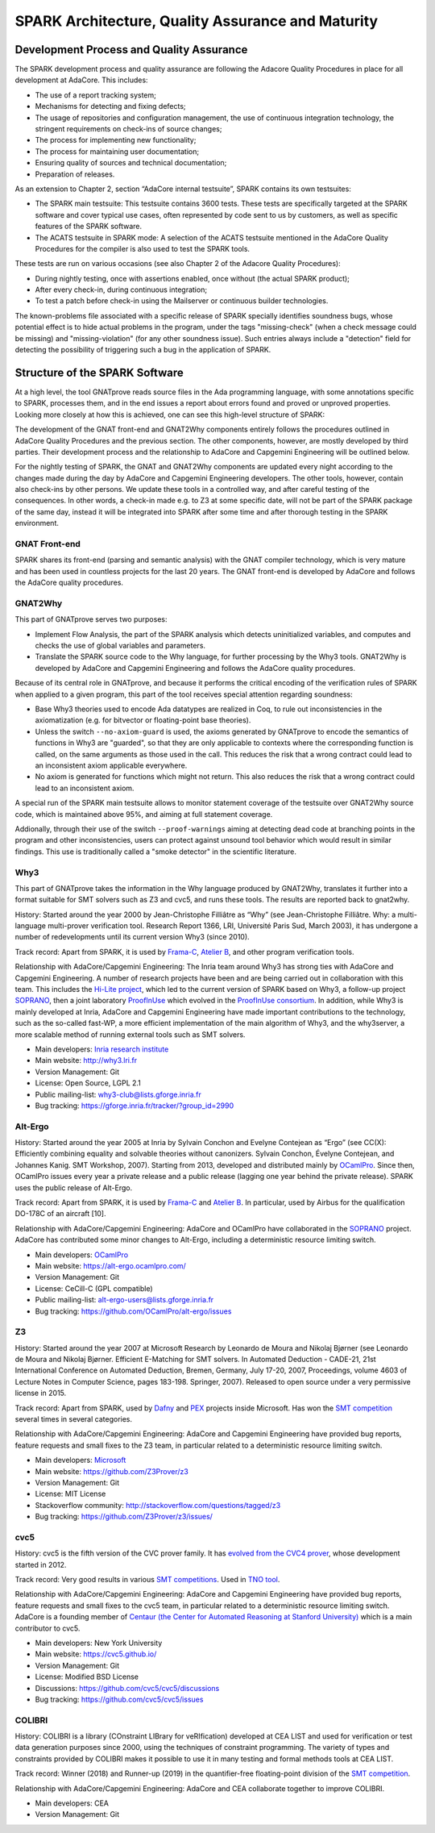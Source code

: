SPARK Architecture, Quality Assurance and Maturity
==================================================

Development Process and Quality Assurance
-----------------------------------------

The SPARK development process and quality assurance are following the Adacore
Quality Procedures in place for all development at AdaCore. This includes:

* The use of a report tracking system;
* Mechanisms for detecting and fixing defects;
* The usage of repositories and configuration management, the use of continuous integration technology, the stringent requirements on check-ins of source changes;
* The process for implementing new functionality;
* The process for maintaining user documentation;
* Ensuring quality of sources and technical documentation;
* Preparation of releases.

As an extension to Chapter 2, section “AdaCore internal testsuite”, SPARK
contains its own testsuites:

* The SPARK main testsuite: This testsuite contains 3600 tests. These tests are specifically targeted at the SPARK software and cover typical use cases, often represented by code sent to us by customers, as well as specific features of the SPARK software.
* The ACATS testsuite in SPARK mode: A selection of the ACATS testsuite mentioned in the AdaCore Quality Procedures for the compiler is also used to test the SPARK tools.

These tests are run on various occasions (see also Chapter 2 of the Adacore Quality Procedures):

* During nightly testing, once with assertions enabled, once without (the actual SPARK product);
* After every check-in, during continuous integration;
* To test a patch before check-in using the Mailserver or continuous builder technologies.

The known-problems file associated with a specific release of SPARK specially
identifies soundness bugs, whose potential effect is to hide actual problems in
the program, under the tags "missing-check" (when a check message could be
missing) and "missing-violation" (for any other soundness issue). Such entries
always include a "detection" field for detecting the possibility of triggering
such a bug in the application of SPARK.


Structure of the SPARK Software
-------------------------------

At a high level, the tool GNATprove reads source files in the Ada programming language,
with some annotations specific to SPARK, processes them, and in the end issues
a report about errors found and proved or unproved properties. Looking more
closely at how this is achieved, one can see this high-level structure of
SPARK:

.. image:: /static/spark_structure.png


The development of the GNAT front-end and GNAT2Why components entirely follows
the procedures outlined in AdaCore Quality Procedures and the previous
section. The other components, however, are mostly developed by third parties.
Their development process and the relationship to AdaCore and Capgemini Engineering will be
outlined below.

For the nightly testing of SPARK, the GNAT and GNAT2Why components are updated
every night according to the changes made during the day by AdaCore and Capgemini Engineering
developers. The other tools, however, contain also check-ins by other persons.
We update these tools in a controlled way, and after careful testing of the
consequences. In other words, a check-in made e.g. to Z3 at some specific
date, will not be part of the SPARK package of the same day, instead it will
be integrated into SPARK after some time and after thorough testing in the
SPARK environment.

GNAT Front-end
^^^^^^^^^^^^^^

SPARK shares its front-end (parsing and semantic analysis) with the GNAT
compiler technology, which is very mature and has been used in countless
projects for the last 20 years. The GNAT front-end is developed by AdaCore and
follows the AdaCore quality procedures.

GNAT2Why
^^^^^^^^

This part of GNATprove serves two purposes:

* Implement Flow Analysis, the part of the SPARK analysis which detects uninitialized variables, and computes and checks the use of global variables and parameters.
* Translate the SPARK source code to the Why language, for further processing by the Why3 tools.  GNAT2Why is developed by AdaCore and Capgemini Engineering and follows the AdaCore quality procedures.

Because of its central role in GNATprove, and because it performs the critical
encoding of the verification rules of SPARK when applied to a given program,
this part of the tool receives special attention regarding soundness:

* Base Why3 theories used to encode Ada datatypes are realized in Coq, to rule
  out inconsistencies in the axiomatization (e.g. for bitvector or
  floating-point base theories).
* Unless the switch ``--no-axiom-guard`` is used, the axioms generated by
  GNATprove to encode the semantics of functions in Why3 are "guarded", so
  that they are only applicable to contexts where the corresponding function
  is called, on the same arguments as those used in the call. This reduces the
  risk that a wrong contract could lead to an inconsistent axiom applicable
  everywhere.
* No axiom is generated for functions which might not return. This also reduces
  the risk that a wrong contract could lead to an inconsistent axiom.

A special run of the SPARK main testsuite allows to monitor statement coverage
of the testsuite over GNAT2Why source code, which is maintained above 95%, and
aiming at full statement coverage.

Addionally, through their use of the switch ``--proof-warnings`` aiming at
detecting dead code at branching points in the program and other
inconsistencies, users can protect against unsound tool behavior which would
result in similar findings. This use is traditionally called a "smoke detector"
in the scientific literature.

Why3
^^^^

This part of GNATprove takes the information in the Why language produced by GNAT2Why, translates it further into a format suitable for SMT solvers such as Z3 and cvc5, and runs these tools. The results are reported back to gnat2why.

History: Started around the year 2000 by Jean-Christophe Filliâtre as “Why” (see Jean-Christophe Filliâtre. Why: a multi-language multi-prover verification tool. Research Report 1366, LRI, Université Paris Sud, March 2003), it has undergone a number of redevelopments until its current version Why3 (since 2010).

Track record: Apart from SPARK, it is used by `Frama-C <http://frama-c.com/>`_, `Atelier B <http://www.atelierb.eu/en/>`_, and other program verification tools.

Relationship with AdaCore/Capgemini Engineering: The Inria team around Why3 has strong ties with AdaCore and Capgemini Engineering. A number of research projects have been and are being carried out in collaboration with this team. This includes the `Hi-Lite project <http://www.open-do.org/projects/hi-lite/>`_, which led to the current version of SPARK based on Why3, a follow-up project `SOPRANO <http://soprano-project.fr/>`_, then a joint laboratory `ProofInUse <https://www.adacore.com/proofinuse>`_ which evolved in the `ProofInUse consortium <https://proofinuse.gitlabpages.inria.fr/>`_. In addition, while Why3 is mainly developed at Inria, AdaCore and Capgemini Engineering have made important contributions to the technology, such as the so-called fast-WP, a more efficient implementation of the main algorithm of Why3, and the why3server, a more scalable method of running external tools such as SMT solvers.

* Main developers: `Inria research institute <http://toccata.lri.fr/>`_
* Main website: http://why3.lri.fr
* Version Management: Git
* License: Open Source, LGPL 2.1
* Public mailing-list: why3-club@lists.gforge.inria.fr
* Bug tracking: https://gforge.inria.fr/tracker/?group_id=2990

Alt-Ergo
^^^^^^^^

History: Started around the year 2005 at Inria by Sylvain Conchon and Evelyne
Contejean as “Ergo” (see CC(X): Efficiently combining equality and solvable
theories without canonizers. Sylvain Conchon, Évelyne Contejean, and Johannes
Kanig. SMT Workshop, 2007). Starting from 2013, developed and distributed
mainly by `OCamlPro <https://alt-ergo.ocamlpro.com/>`_. Since then, OCamlPro
issues every year a private release and a public release (lagging one year
behind the private release).  SPARK uses the public release of Alt-Ergo.

Track record: Apart from SPARK, it is used by `Frama-C <http://frama-c.com/>`_ and `Atelier B <http://www.atelierb.eu/en/>`_. In particular, used by Airbus for the qualification DO-178C of an aircraft [10].

Relationship with AdaCore/Capgemini Engineering: AdaCore and OCamlPro have collaborated in the
`SOPRANO <http://soprano-project.fr/>`_ project. AdaCore has contributed some minor
changes to Alt-Ergo, including a deterministic resource limiting switch.

* Main developers: `OCamlPro <https://alt-ergo.ocamlpro.com/>`_
* Main website: https://alt-ergo.ocamlpro.com/
* Version Management: Git
* License: CeCill-C (GPL compatible)
* Public mailing-list: alt-ergo-users@lists.gforge.inria.fr
* Bug tracking: https://github.com/OCamlPro/alt-ergo/issues

Z3
^^

History: Started around the year 2007 at Microsoft Research by Leonardo de
Moura and Nikolaj Bjørner (see Leonardo de Moura and Nikolaj Bjørner.
Efficient E-Matching for SMT solvers. In Automated Deduction - CADE-21, 21st
International Conference on Automated Deduction, Bremen, Germany, July 17-20,
2007, Proceedings, volume 4603 of Lecture Notes in Computer Science, pages
183-198. Springer, 2007). Released to open source under a very permissive
license in 2015.

Track record: Apart from SPARK, used by `Dafny
<https://www.microsoft.com/en-us/research/project/dafny-a-language-and-program-verifier-for-functional-correctness/>`_
and `PEX
<https://www.microsoft.com/en-us/research/project/pex-and-moles-isolation-and-white-box-unit-testing-for-net/>`_
projects inside Microsoft. Has won the `SMT competition
<http://smtcomp.sourceforge.net>`_ several times in several categories.

Relationship with AdaCore/Capgemini Engineering: AdaCore and Capgemini Engineering have provided bug
reports, feature requests and small fixes to the Z3 team, in particular
related to a deterministic resource limiting switch.

* Main developers: `Microsoft <https://z3.codeplex.com/>`_
* Main website: https://github.com/Z3Prover/z3
* Version Management: Git
* License: MIT License
* Stackoverflow community: http://stackoverflow.com/questions/tagged/z3
* Bug tracking: https://github.com/Z3Prover/z3/issues/

cvc5
^^^^

History: cvc5 is the fifth version of the CVC prover family. It has `evolved from the CVC4 prover <https://cs.stanford.edu/~gkremer/static/2022-tacas-cvc5.pdf>`_,  whose development started in 2012.

Track record: Very good results in various `SMT competitions <http://smtcomp.sourceforge.net>`_. Used in `TNO tool <http://torxakis.esi.nl/>`_.

Relationship with AdaCore/Capgemini Engineering: AdaCore and Capgemini Engineering have provided bug reports, feature requests and small fixes to the cvc5 team, in particular related to a deterministic resource limiting switch. AdaCore is a founding member of `Centaur (the Center for Automated Reasoning at Stanford University) <https://centaur.stanford.edu/affiliates_and_sponsors.html>`_ which is a main contributor to cvc5.

* Main developers: New York University
* Main website: https://cvc5.github.io/
* Version Management: Git
* License: Modified BSD License
* Discussions: https://github.com/cvc5/cvc5/discussions
* Bug tracking: https://github.com/cvc5/cvc5/issues


COLIBRI
^^^^^^^

History: COLIBRI is a library (COnstraint LIBrary for veRIfication) developed at CEA LIST and used for verification or test data generation purposes since 2000, using the techniques of constraint programming. The variety of types and constraints provided by COLIBRI makes it possible to use it in many testing and formal methods tools at CEA LIST.

Track record: Winner (2018) and Runner-up (2019) in the quantifier-free floating-point division of the `SMT competition <http://smtcomp.sourceforge.net>`_.

Relationship with AdaCore/Capgemini Engineering: AdaCore and CEA collaborate together to improve COLIBRI.

* Main developers: CEA
* Version Management: Git
